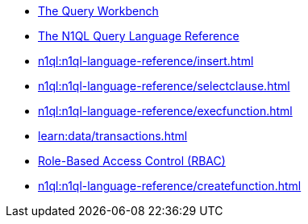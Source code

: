 ////
This file is the further reading section at the bottom
of each page
////


// tag::query-workbench[]
* xref:tools:query-workbench.adoc[The Query Workbench]
// end::query-workbench[]

// tag::n1ql-reference[]
* xref:n1ql:n1ql-language-reference/index.adoc[The N1QL Query Language Reference]
// end::n1ql-reference[]

// tag::insert[]
* xref:n1ql:n1ql-language-reference/insert.adoc[]
// end::insert[]

// tag::select[]
* xref:n1ql:n1ql-language-reference/selectclause.adoc[]
// end::select[]

// tag::execute-function[]
* xref:n1ql:n1ql-language-reference/execfunction.adoc[] +
// end::execute-function[]

// tag::transactions[]
* xref:learn:data/transactions.adoc[]
// end::transactions[]

// tag::rbac[]
* xref:rest-api:rbac.adoc[Role-Based Access Control (RBAC)]
// end::rbac[]

// tag::create-function[]
* xref:n1ql:n1ql-language-reference/createfunction.adoc[]
// end::create-function[]










